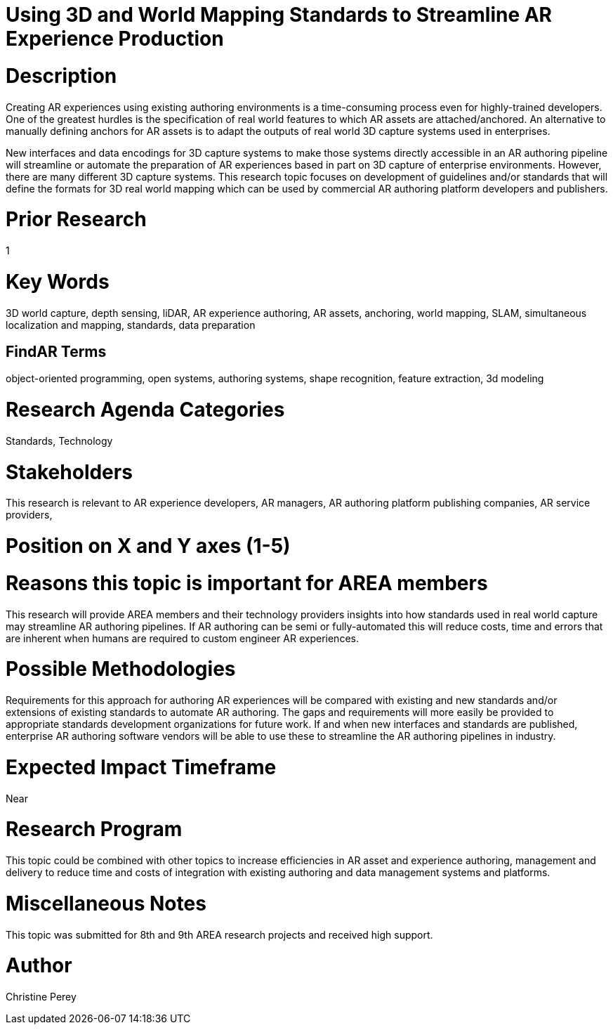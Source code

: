 [[ra-S3Dcapture5-streamlineauthoring]]

# Using 3D and World Mapping Standards to Streamline AR Experience Production

# Description
Creating AR experiences using existing authoring environments is a time-consuming process even for highly-trained developers. One of the greatest hurdles is the specification of real world features to which AR assets are attached/anchored. An alternative to manually defining anchors for AR assets is to adapt the outputs of real world 3D capture systems used in enterprises.

New interfaces and data encodings for 3D capture systems to make those systems directly accessible in an AR authoring pipeline will streamline or automate the preparation of AR experiences based in part on 3D capture of enterprise environments. However, there are many different 3D capture systems. This research topic focuses on development of guidelines and/or standards that will define the formats for 3D real world mapping which can be used by commercial AR authoring platform developers and publishers.

# Prior Research
1

# Key Words
3D world capture, depth sensing, liDAR, AR experience authoring, AR assets, anchoring, world mapping, SLAM, simultaneous localization and mapping, standards, data preparation

## FindAR Terms
object-oriented programming, open systems, authoring systems, shape recognition, feature extraction, 3d modeling

# Research Agenda Categories
Standards, Technology

# Stakeholders
This research is relevant to AR experience developers, AR managers, AR authoring platform publishing companies, AR service providers,

# Position on X and Y axes (1-5)

# Reasons this topic is important for AREA members
This research will provide AREA members and their technology providers insights into how standards used in real world capture may streamline AR authoring pipelines. If AR authoring can be semi or fully-automated this will reduce costs, time and errors that are inherent when humans are required to custom engineer AR experiences.

# Possible Methodologies
Requirements for this approach for authoring AR experiences will be compared with existing and new standards and/or extensions of existing standards to automate AR authoring. The gaps and requirements will more easily be provided to appropriate standards development organizations for future work. If and when new interfaces and standards are published, enterprise AR authoring software vendors will be able to use these to streamline the AR authoring pipelines in industry.

# Expected Impact Timeframe
Near

# Research Program
This topic could be combined with other topics to increase efficiencies in AR asset and experience authoring, management and delivery to reduce time and costs of integration with existing authoring and data management systems and platforms.

# Miscellaneous Notes
This topic was submitted for 8th and 9th AREA research projects and received high support.

# Author
Christine Perey

